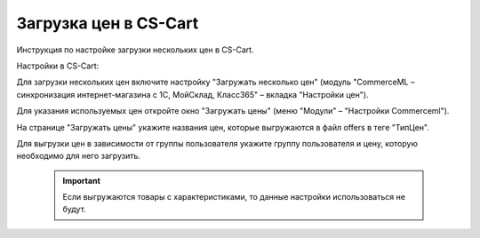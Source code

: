 **********************
Загрузка цен в CS-Cart
**********************

Инструкция по настройке загрузки нескольких цен в CS-Cart.

Настройки в CS-Cart:

Для загрузки нескольких цен включите настройку "Загружать несколько цен" (модуль "CommerceML – синхронизация интернет-магазина с 1С, МойСклад, Класс365" – вкладка "Настройки цен").

.. fancybox:: img/export_price_01.png
    :alt: Обмен данными

Для указания используемых цен откройте окно "Загружать цены" (меню "Модули" – "Настройки Commerceml").

.. fancybox:: img/export_price_02.png
    :alt: Обмен данными

На странице "Загружать цены" укажите названия цен, которые выгружаются в файл offers в теге "ТипЦен".

Для выгрузки цен в зависимости от группы пользователя укажите группу пользователя и цену, которую необходимо для него загрузить.

    .. important::

        Если выгружаются товары с характеристиками, то данные настройки использоваться не будут.
